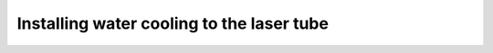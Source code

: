 Installing water cooling to the laser tube
==============================================

.. figure:: _static/water_cooler_5.png
   :align:  center


.. figure:: _static/water_cooler_1.png
   :align:  center

.. figure:: _static/water_cooler_2.png
   :align:  center
  
.. figure:: _static/water_cooler_3.png
   :align:  center

   
  
.. figure:: _static/water_cooler_7.png
   :align:  center

   
.. figure:: _static/water_cooler_6.png
   :align:  center

   